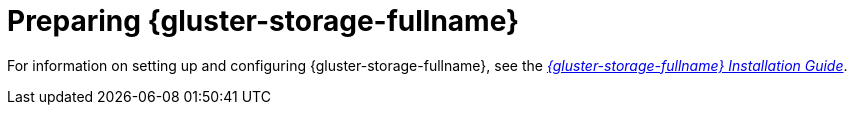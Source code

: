 [id='Preparing_Red_Hat_Gluster_Storage_{context}']
= Preparing {gluster-storage-fullname}

For information on setting up and configuring {gluster-storage-fullname}, see the link:https://access.redhat.com/documentation/en-us/red_hat_gluster_storage/3.4/html/installation_guide/[_{gluster-storage-fullname} Installation Guide_].

ifdef::rhv-doc[]
For the {gluster-storage-fullname} versions that are supported with {virt-product-fullname}, see link:https://access.redhat.com/articles/2356261[].
endif::[]
